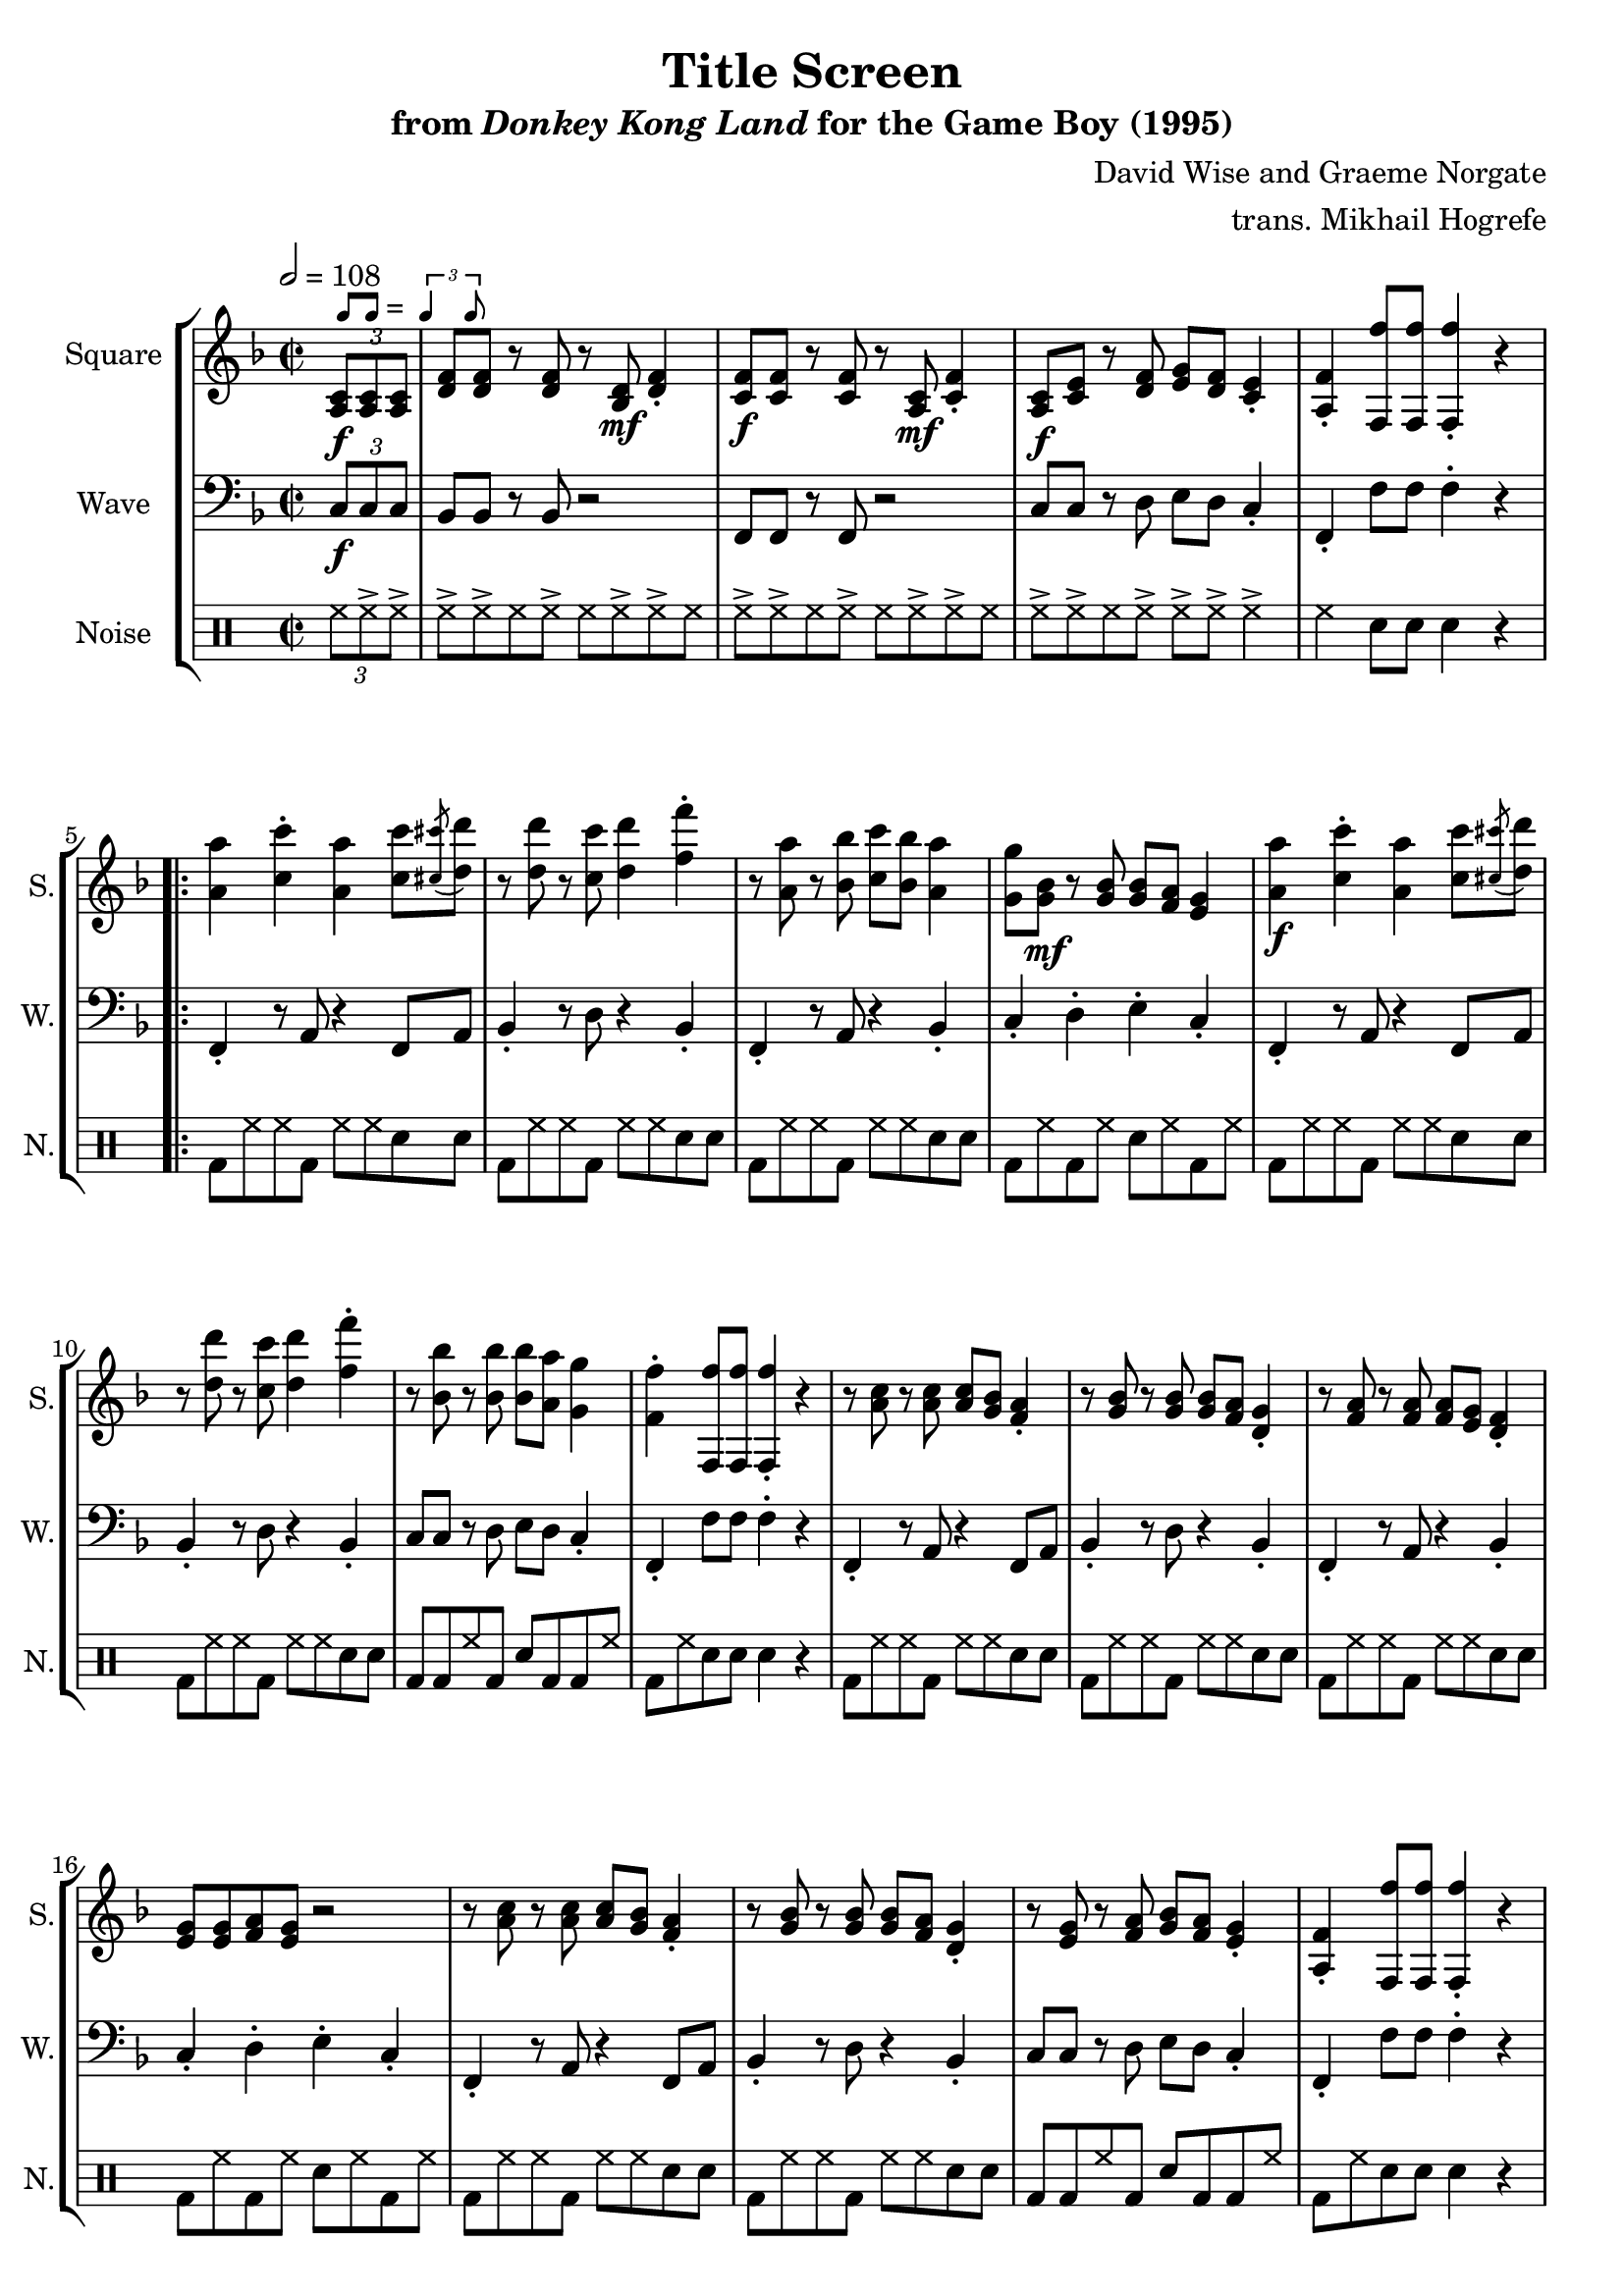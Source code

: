 \version "2.22.0"

smaller = {
    \set fontSize = #-3
    \override Stem #'length-fraction = #0.56
    \override Beam #'thickness = #0.2688
    \override Beam #'length-fraction = #0.56
}

swing = \markup {
  \score {
    \new Staff \with { \remove "Time_signature_engraver" \remove "Clef_engraver" \remove "Staff_symbol_engraver"  }
    {
      \smaller
      b'8^[ b']
    }
    \layout { ragged-right = ##t  indent = 0\cm }
  }
  =
  \score {
    \new Staff \with { \remove "Time_signature_engraver" \remove "Clef_engraver" \remove "Staff_symbol_engraver"  }
    {
      \smaller
      \times 2/3 {\stemUp b'4 b'8}
    }
    \layout { ragged-right = ##t  indent = 0\cm }
  }
}

\book {
    \header {
        title = "Title Screen"
        subtitle = \markup { "from" {\italic "Donkey Kong Land"} "for the Game Boy (1995)" }
        composer = "David Wise and Graeme Norgate"
        arranger = "trans. Mikhail Hogrefe"
    }

    \score {
        {
            \new StaffGroup <<
                \new Staff \relative c' {
                    \set Staff.instrumentName = "Square"
                    \set Staff.shortInstrumentName = "S."
\key f \major
\time 2/2
\tempo 2 = 108
\partial 4 \tuplet 3/2 { <a c>8\f^\swing 8 8 } |
<d f>8 8 r8 <d f>8 r <bes d>\mf <d f>4-. |
<c f>8\f 8 r8 <c f>8 r <a c>\mf <c f>4-. |
<a c>8\f <c e> r8 <d f> <e g> <d f> <c e>4-. |
<a f'>4-. <f f''>8 8 4-. r |
                    \repeat volta 2 {
<a' a'>4 <c c'>-. <a a'> <c c'>8 \acciaccatura <cis cis'>8 <d d'>8 |
r8 <d d'> r <c c'> <d d'>4 <f f'>-. |
r8 <a, a'> r <bes bes'> <c c'> <bes bes'> <a a'>4 |
<g g'>8 <g bes>\mf r <g bes>8 8 <f a> <e g>4 |
<a a'>4\f <c c'>-. <a a'> <c c'>8 \acciaccatura <cis cis'>8 <d d'>8 |
r8 <d d'> r <c c'> <d d'>4 <f f'>-. |
r8 <bes, bes'> r <bes bes'>8 8 <a a'> <g g'>4 |
<f f'>4-. <f, f''>8 8 4-. r |

r8 <a' c> r <a c>8 8 <g bes> <f a>4-. |
r8 <g bes> r <g bes>8 8 <f a> <d g>4-. |
r8 <f a> r <f a>8 8 <e g> <d f>4-. |
<e g>8 8 <f a> <e g> r2 |
r8 <a c> r <a c>8 8 <g bes> <f a>4-. |
r8 <g bes> r <g bes>8 8 <f a> <d g>4-. |
r8 <e g> r <f a> <g bes> <f a> <e g>4-. |
<a, f'>4-. <f f''>8 8 4-. r |

<d' f>8 8 r <d f> r <bes d>\mf <d f>4-. |
<c f>8\f 8 r <c f> r <a c>\mf <c f>4-. |
<g c>8\f <c e> r <d f> <e g> <d f> <c e>4-. |
r8 <f a> r <g bes> <a c> <g bes> <f a>4-. |
<d f>8 8 r <d f> r <bes d>\mf <d f>4-. |
<c f>8\f 8 r <c f> r <a c>\mf <c f>4-. |
<a c>8\f <c e> r <d f> <e g> <d f> <c e>4-. |
r8 <e g> r <f a> <g bes> <f a> <e g>4-. |
r8 <g bes> r <a c> <bes d> <a c> <g bes>4-. |
r8 <bes d> r <c e> <d f>4-. <e g>-. |
                    }
\once \override Score.RehearsalMark.self-alignment-X = #RIGHT
\mark \markup { \fontsize #-2 "Loop forever" }
                }

                \new Staff \relative c {
                    \set Staff.instrumentName = "Wave"
                    \set Staff.shortInstrumentName = "W."
\clef bass
\key f \major
\tuplet 3/2 { c8\f c c } |
bes8 bes r bes r2 |
f8 f r f r2 |
c'8 c r d e d c4-. |
f,4-. f'8 f f4-. r |

f,4-. r8 a r4 f8 a |
bes4-. r8 d r4 bes-. |
f4-. r8 a r4 bes-. |
c4-. d-. e-. c-. |
f,4-. r8 a r4 f8 a |
bes4-. r8 d r4 bes-. |
c8 c r d e d c4-. |
f,4-. f'8 f f4-. r |

f,4-. r8 a r4 f8 a |
bes4-. r8 d r4 bes-. |
f4-. r8 a r4 bes-. |
c4-. d-. e-. c-. |
f,4-. r8 a r4 f8 a |
bes4-. r8 d r4 bes-. |
c8 c r d e d c4-. |
f,4-. f'8 f f4-. r |

bes,8 bes r bes r2 |
f8 f r f r2 |
c'4-. d-. e-. c-. |
f,4-. g-. a-. f-. |
bes8 bes r bes r2 |
f8 f r f r2 |
c'4-. r8 c r4 c8 c |
c4-. r8 c r4 c8 c |
c4-. r8 c r4 c8 c |
c4-. bes-. a-. g-. |
                }

                \new DrumStaff {
                    \drummode {
                        \set Staff.instrumentName="Noise"
                        \set Staff.shortInstrumentName="N."
\tuplet 3/2 { hh8 hh-> hh-> } |
hh8-> hh-> hh hh-> hh hh-> hh-> hh |
hh8-> hh-> hh hh-> hh hh-> hh-> hh |
hh8-> hh-> hh hh-> hh-> hh-> hh4-> |
hh4 sn8 sn sn4 r |

bd8 hh hh bd hh hh sn sn |
bd8 hh hh bd hh hh sn sn |
bd8 hh hh bd hh hh sn sn |
bd8 hh bd hh sn hh bd hh |
bd8 hh hh bd hh hh sn sn |
bd8 hh hh bd hh hh sn sn |
bd8 bd hh bd sn bd bd hh |
bd8 hh sn8 sn sn4 r |
bd8 hh hh bd hh hh sn sn |
bd8 hh hh bd hh hh sn sn |
bd8 hh hh bd hh hh sn sn |
bd8 hh bd hh sn hh bd hh |
bd8 hh hh bd hh hh sn sn |
bd8 hh hh bd hh hh sn sn |
bd8 bd hh bd sn bd bd hh |
bd8 hh sn8 sn sn4 r |
bd8 hh hh bd hh hh sn sn |
bd8 hh hh bd hh hh sn sn |
bd8 hh bd hh sn hh bd hh |
bd8 hh bd hh sn hh bd hh |
bd8 hh hh bd hh hh sn sn |
bd8 hh hh bd hh hh sn sn |
bd8 hh hh bd hh hh sn sn |
bd8 hh hh bd hh hh sn sn |
bd8 hh hh bd hh hh sn sn |
bd8 hh bd hh sn hh bd hh |
                    }
                }
            >>
        }
        \layout {
            \context {
                \Staff
                \RemoveEmptyStaves
            }
            \context {
                \DrumStaff
                \RemoveEmptyStaves
            }
        }
    }
}
